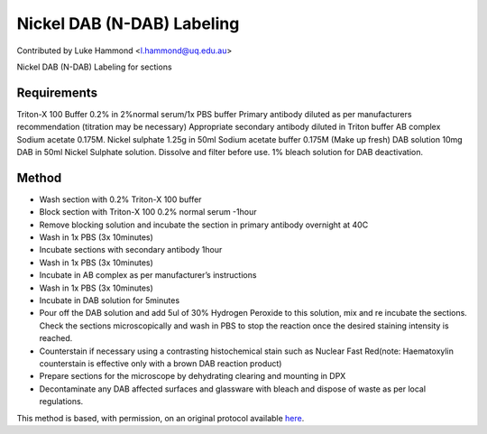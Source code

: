 Nickel DAB (N-DAB) Labeling
========================================================================================================

.. sectionauthor:: lukehammond <l.hammond@uq.edu.au>

Contributed by Luke Hammond <l.hammond@uq.edu.au>

Nickel DAB (N-DAB) Labeling for sections






Requirements
------------
Triton-X 100 Buffer 0.2% in 2%normal serum/1x PBS buffer
Primary antibody diluted as per manufacturers recommendation (titration may be necessary)
Appropriate secondary antibody diluted in Triton buffer
AB complex
Sodium acetate 0.175M.
Nickel sulphate 1.25g in 50ml Sodium acetate buffer 0.175M (Make up fresh)
DAB solution 10mg DAB in 50ml Nickel Sulphate solution. Dissolve and filter before use.
1% bleach solution for DAB deactivation.


Method
------

- Wash section with 0.2% Triton-X 100 buffer


- Block section with Triton-X 100 0.2% normal serum -1hour


- Remove blocking solution and incubate the section in primary antibody overnight at 40C


- Wash in 1x PBS (3x 10minutes)


- Incubate sections with secondary antibody 1hour


- Wash in 1x PBS (3x 10minutes)


- Incubate in AB complex as per manufacturer’s instructions


- Wash in 1x PBS (3x 10minutes)


- Incubate in DAB solution for 5minutes


- Pour off the DAB solution and add 5ul of 30%  Hydrogen Peroxide to this solution, mix and re incubate the sections. Check the sections microscopically and wash in PBS to stop the reaction once the desired staining intensity is reached.


- Counterstain if necessary using a contrasting histochemical stain such as Nuclear Fast Red(note: Haematoxylin counterstain is effective only with a brown DAB reaction product)


- Prepare sections for the microscope by dehydrating clearing and mounting in DPX


- Decontaminate any DAB affected surfaces and glassware with bleach and dispose of waste as per local regulations.







This method is based, with permission, on an original protocol available `here <http://web.qbi.uq.edu.au/microscopy/?page_id=518>`_.
